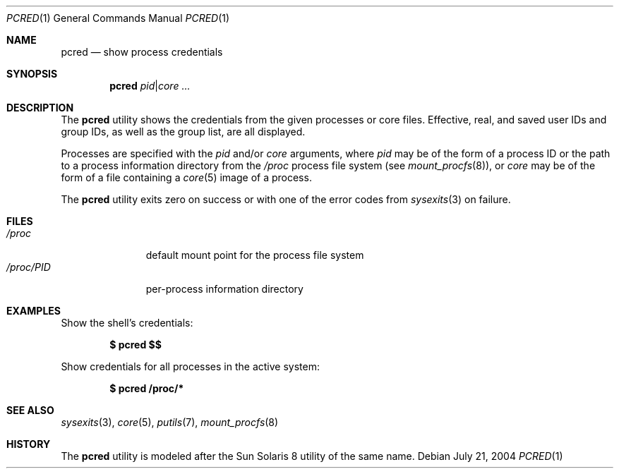 .\" $Id$
.\" This file belongs to the public domain.
.Dd July 21, 2004
.Dt PCRED 1
.Os
.Sh NAME
.Nm pcred
.Nd show process credentials
.Sh SYNOPSIS
.Nm pcred
.Ar pid Ns | Ns Ar core ...
.Sh DESCRIPTION
The
.Nm
utility shows the credentials from the given processes or core files.
Effective, real, and saved user IDs and group IDs, as well as the
group list, are all displayed.
.Pp
Processes are specified with the
.Ar pid
and/or
.Ar core
arguments, where
.Ar pid
may be of the form of a process ID or the path to a process information
directory from the
.Pa /proc
process file system (see
.Xr mount_procfs 8 ) ,
or
.Ar core
may be of the form of a file containing a
.Xr core 5
image of a process.
.Pp
The
.Nm
utility exits zero on success or with one of the error codes from
.Xr sysexits 3
on failure.
.Sh FILES
.Bl -tag -width "/proc/PID" -compact
.It Pa /proc
default mount point for the process file system
.It Pa /proc/ Ns Em PID
per-process information directory
.El
.Sh EXAMPLES
Show the shell's credentials:
.Pp
.Dl $ pcred \&$$
.Pp
Show credentials for all processes in the active system:
.Pp
.Dl $ pcred /proc/*
.Sh SEE ALSO
.Xr sysexits 3 ,
.Xr core 5 ,
.Xr putils 7 ,
.Xr mount_procfs 8
.Sh HISTORY
The
.Nm
utility is modeled after the Sun Solaris 8 utility of the same name.
